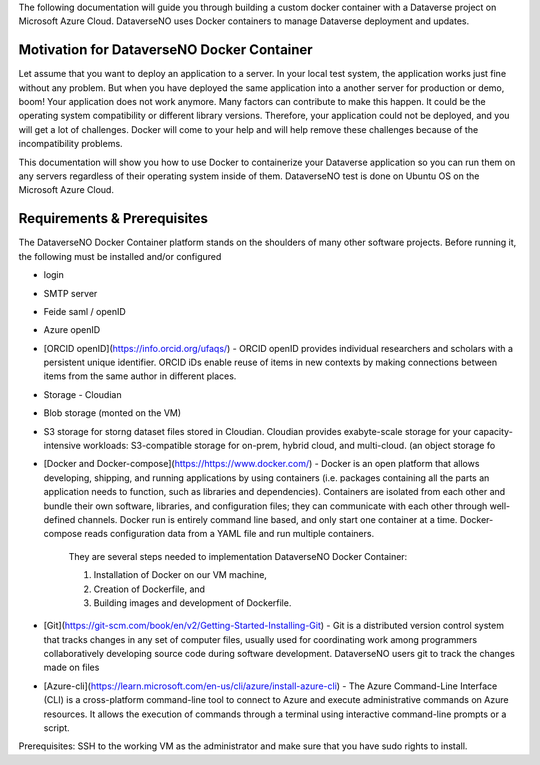 The following documentation will guide you through building a custom docker container with a Dataverse project on Microsoft Azure Cloud. DataverseNO uses Docker containers to manage Dataverse deployment and updates.

Motivation for DataverseNO Docker Container
-------------------------------------------

Let assume that you want to deploy an application to a server. In your local test system, the application works just fine without any problem. But when you have deployed the same application into a another server for production or demo, boom! Your application does not work anymore. Many factors can contribute to make this happen. It could be the operating system compatibility or different library versions. Therefore, your application could not be deployed, and you will get a lot of challenges. 
Docker will come to your help and will help remove these challenges because of the incompatibility problems.

This documentation will show you how to use Docker to containerize your Dataverse application so you can run them on any servers regardless of their operating system inside of them. DataverseNO test is done on Ubuntu OS on the  Microsoft Azure Cloud.


Requirements & Prerequisites  
----------------------------

The DataverseNO Docker Container platform stands on the shoulders of many other software projects. Before running it, the following must be installed and/or configured

- login
- SMTP server
- Feide saml / openID
- Azure openID
- [ORCID openID](https://info.orcid.org/ufaqs/) - ORCID openID provides individual researchers and scholars with a persistent unique identifier. ORCID iDs enable reuse of items in new contexts by making connections between items from the same author in different places. 
- Storage - Cloudian
- Blob storage  (monted on the VM)
- S3 storage for storng dataset files stored in Cloudian. Cloudian provides exabyte-scale storage for your capacity-intensive workloads: S3-compatible storage for on-prem, hybrid cloud, and multi-cloud. (an object storage fo

- [Docker and Docker-compose](https://https://www.docker.com/) -  Docker is an open platform that allows developing, shipping, and running applications by using containers (i.e. packages containing all the parts an application needs to function, such as libraries and dependencies). Containers are isolated from each other and bundle their own software, libraries, and configuration files; they can communicate with each other through well-defined channels. Docker run is entirely command line based, and only start one container at a time. Docker-compose reads configuration data from a YAML file and run multiple containers.

    They are several steps needed to implementation DataverseNO Docker Container: 

    1) Installation of Docker on our VM machine, 

    2) Creation of Dockerfile, and

    3) Building images and development of Dockerfile. 

* [Git](https://git-scm.com/book/en/v2/Getting-Started-Installing-Git) - Git is a distributed version control system that tracks changes in any set of computer files, usually used for coordinating work among programmers collaboratively developing source code during software development. DataverseNO users git to track the changes made on files

+ [Azure-cli](https://learn.microsoft.com/en-us/cli/azure/install-azure-cli) - The Azure Command-Line Interface (CLI) is a cross-platform command-line tool to connect to Azure and execute administrative commands on Azure resources. It allows the execution of commands through a terminal using interactive command-line prompts or a script.

Prerequisites: SSH to the working VM as the administrator and make sure that you have sudo rights to install.



